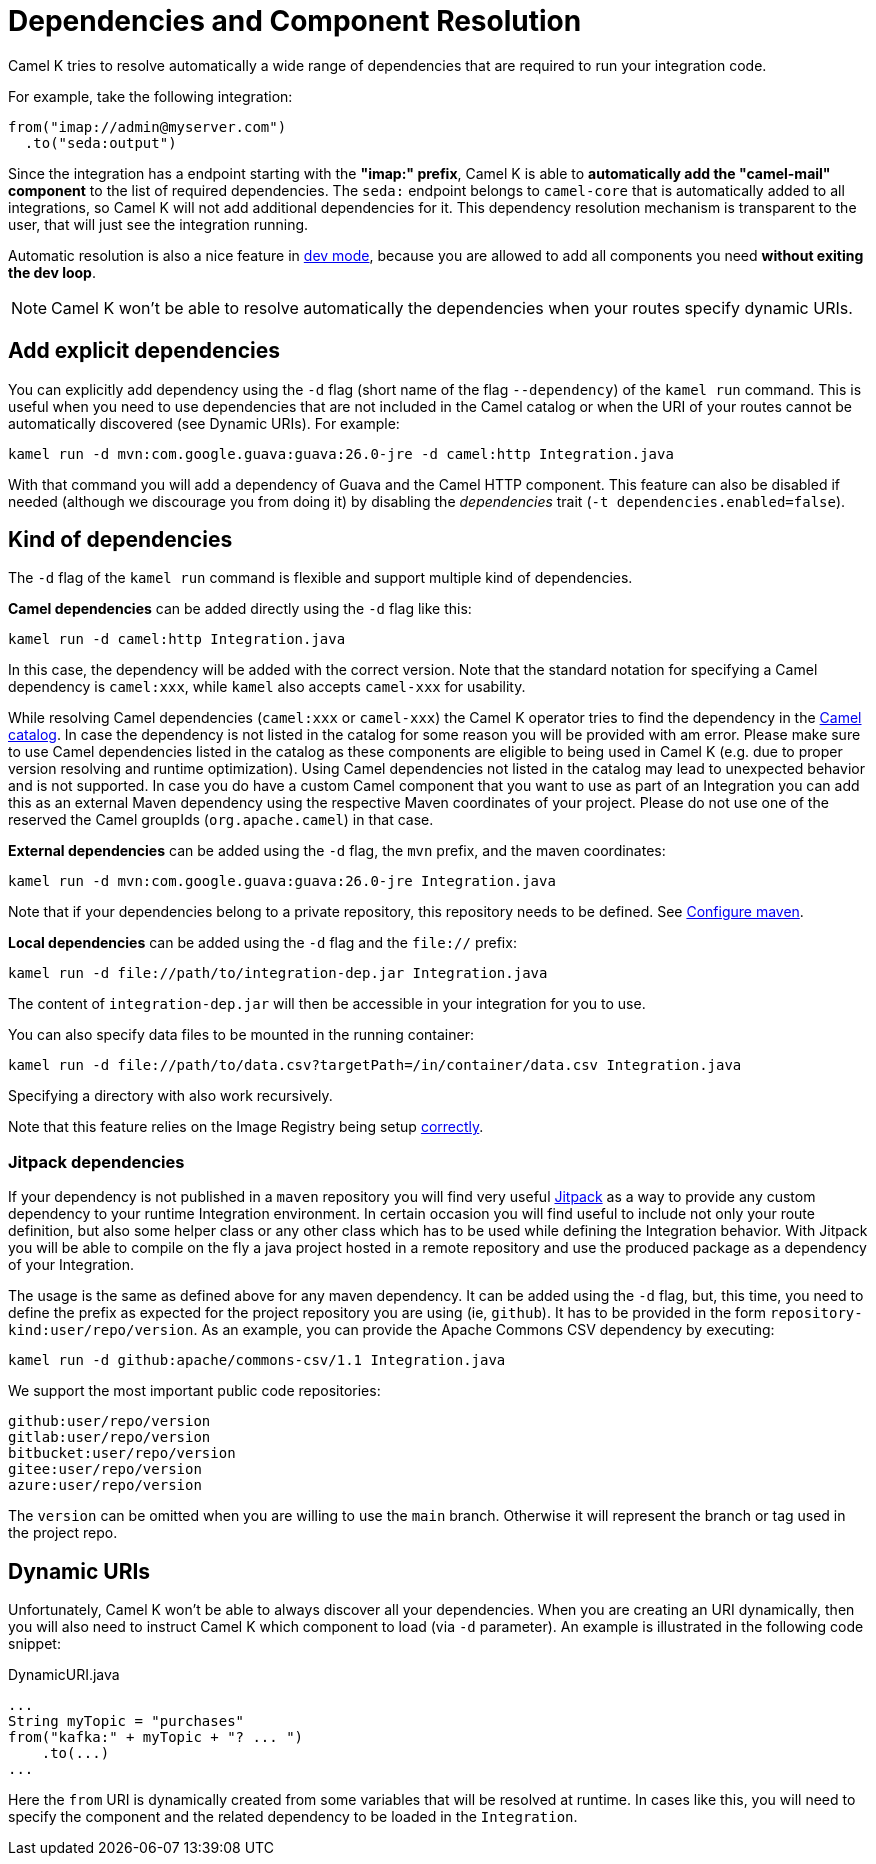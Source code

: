 = Dependencies and Component Resolution

Camel K tries to resolve automatically a wide range of dependencies that are required to run your integration code.

For example, take the following integration:

```
from("imap://admin@myserver.com")
  .to("seda:output")
```

Since the integration has a endpoint starting with the **"imap:" prefix**, Camel K is able to **automatically add the "camel-mail" component** to the list of required dependencies.
The `seda:` endpoint belongs to `camel-core` that is automatically added to all integrations, so Camel K will not add additional dependencies for it.
This dependency resolution mechanism is transparent to the user, that will just see the integration running.

Automatic resolution is also a nice feature in xref:running/dev-mode.adoc[dev mode], because you are allowed to add all components you need *without exiting the dev loop*.

NOTE: Camel K won't be able to resolve automatically the dependencies when your routes specify dynamic URIs.

[[dependencies-explicit]]
== Add explicit dependencies

You can explicitly add dependency using the `-d` flag (short name of the flag `--dependency`) of the `kamel run` command. This is useful when you need to use dependencies that are not included in the Camel catalog or when the URI of your routes cannot be automatically discovered (see Dynamic URIs). For example:

```
kamel run -d mvn:com.google.guava:guava:26.0-jre -d camel:http Integration.java
```

With that command you will add a dependency of Guava and the Camel HTTP component. This feature can also be disabled if needed (although we discourage you from doing it) by disabling the _dependencies_ trait (`-t dependencies.enabled=false`).

[[dependencies-kind]]
== Kind of dependencies

The `-d` flag of the `kamel run` command is flexible and support multiple kind of dependencies.

*Camel dependencies* can be added directly using the `-d` flag like this:
```
kamel run -d camel:http Integration.java
```
In this case, the dependency will be added with the correct version. Note that the standard notation for specifying a Camel dependency is `camel:xxx`, while `kamel` also accepts `camel-xxx` for usability.

While resolving Camel dependencies (`camel:xxx` or `camel-xxx`) the Camel K operator tries to find the dependency in the xref:architecture/cr/camel-catalog.adoc[Camel catalog].
In case the dependency is not listed in the catalog for some reason you will be provided with am error.
Please make sure to use Camel dependencies listed in the catalog as these components are eligible to being used in Camel K (e.g. due to proper version resolving and runtime optimization).
Using Camel dependencies not listed in the catalog may lead to unexpected behavior and is not supported.
In case you do have a custom Camel component that you want to use as part of an Integration you can add this as an external Maven dependency using the respective Maven coordinates of your project.
Please do not use one of the reserved the Camel groupIds (`org.apache.camel`) in that case.

*External dependencies* can be added using the `-d` flag, the `mvn` prefix, and the maven coordinates:
```
kamel run -d mvn:com.google.guava:guava:26.0-jre Integration.java
```
Note that if your dependencies belong to a private repository, this repository needs to be defined. See xref:installation/advanced/maven.adoc[Configure maven].

[[local-dependencies]]
*Local dependencies* can be added using the `-d` flag and the `file://` prefix:
```
kamel run -d file://path/to/integration-dep.jar Integration.java
```

The content of `integration-dep.jar` will then be accessible in your integration for you to use.

You can also specify data files to be mounted in the running container:

```
kamel run -d file://path/to/data.csv?targetPath=/in/container/data.csv Integration.java
```

Specifying a directory with also work recursively.

Note that this feature relies on the Image Registry being setup xref:cli/cli.adoc[correctly].

[[dependencies-kind-jitpack]]
=== Jitpack dependencies

If your dependency is not published in a `maven` repository you will find very useful https://jitpack.io/[Jitpack] as a way to provide any custom dependency to your runtime Integration environment. In certain occasion you will find useful to include not only your route definition, but also some helper class or any other class which has to be used while defining the Integration behavior. With Jitpack you will be able to compile on the fly a java project hosted in a remote repository and use the produced package as a dependency of your Integration.

The usage is the same as defined above for any maven dependency. It can be added using the `-d` flag, but, this time, you need to define the prefix as expected for the project repository you are using (ie, `github`). It has to be provided in the form `repository-kind:user/repo/version`. As an example, you can provide the Apache Commons CSV dependency by executing:

```
kamel run -d github:apache/commons-csv/1.1 Integration.java
```

We support the most important public code repositories:

```
github:user/repo/version
gitlab:user/repo/version
bitbucket:user/repo/version
gitee:user/repo/version
azure:user/repo/version
```

The `version` can be omitted when you are willing to use the `main` branch. Otherwise it will represent the branch or tag used in the project repo.

[[dependencies-dynamic]]
== Dynamic URIs

Unfortunately, Camel K won't be able to always discover all your dependencies. When you are creating an URI dynamically, then you will also need to instruct Camel K which component to load (via `-d` parameter). An example is illustrated in the following code snippet:

[source,java]
.DynamicURI.java
----
...
String myTopic = "purchases"
from("kafka:" + myTopic + "? ... ")
    .to(...)
...
----

Here the `from` URI is dynamically created from some variables that will be resolved at runtime. In cases like this, you will need to specify the component and the related dependency to be loaded in the `Integration`.
